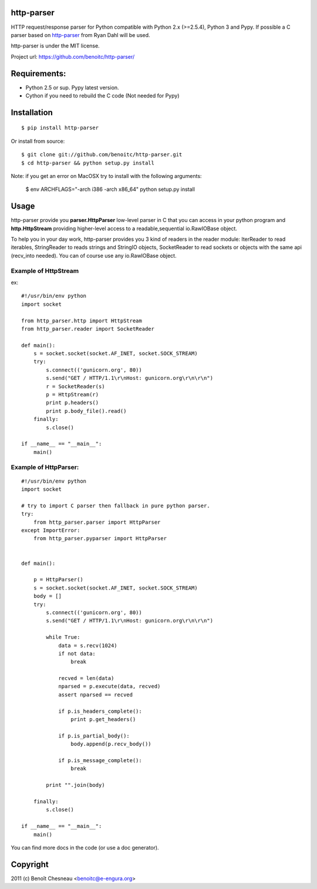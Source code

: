 http-parser
-----------

HTTP request/response parser for Python compatible with Python 2.x
(>=2.5.4), Python 3 and Pypy. If possible a C parser based on
http-parser_ from Ryan Dahl will be used. 

http-parser is under the MIT license.

Project url: https://github.com/benoitc/http-parser/

Requirements:
-------------

- Python 2.5 or sup. Pypy latest version.
- Cython if you need to rebuild the C code (Not needed for Pypy)

Installation
------------

::

    $ pip install http-parser

Or install from source::

    $ git clone git://github.com/benoitc/http-parser.git
    $ cd http-parser && python setup.py install


Note: if you get an error on MacOSX try to install with the following
arguments:

    $ env ARCHFLAGS="-arch i386 -arch x86_64" python setup.py install

Usage
-----

http-parser provide you **parser.HttpParser** low-level parser in C that
you can access in your python program and **http.HttpStream** providing
higher-level access to a readable,sequential io.RawIOBase object.

To help you in your day work, http-parser provides you 3 kind of readers
in the reader module: IterReader to read iterables, StringReader to
reads strings and StringIO objects, SocketReader to read sockets or
objects with the same api (recv_into needed). You can of course use any
io.RawIOBase object.

Example of HttpStream
+++++++++++++++++++++

ex::
    
    #!/usr/bin/env python
    import socket

    from http_parser.http import HttpStream
    from http_parser.reader import SocketReader

    def main():
        s = socket.socket(socket.AF_INET, socket.SOCK_STREAM)
        try:
            s.connect(('gunicorn.org', 80))
            s.send("GET / HTTP/1.1\r\nHost: gunicorn.org\r\n\r\n")
            r = SocketReader(s)
            p = HttpStream(r)
            print p.headers()
            print p.body_file().read()
        finally:
            s.close()

    if __name__ == "__main__":
        main()

Example of HttpParser:
++++++++++++++++++++++

::
    
    #!/usr/bin/env python
    import socket

    # try to import C parser then fallback in pure python parser.
    try:
        from http_parser.parser import HttpParser
    except ImportError:
        from http_parser.pyparser import HttpParser


    def main():

        p = HttpParser()
        s = socket.socket(socket.AF_INET, socket.SOCK_STREAM)
        body = []
        try:
            s.connect(('gunicorn.org', 80))
            s.send("GET / HTTP/1.1\r\nHost: gunicorn.org\r\n\r\n")
            
            while True:
                data = s.recv(1024)
                if not data:
                    break

                recved = len(data)
                nparsed = p.execute(data, recved)
                assert nparsed == recved

                if p.is_headers_complete():
                    print p.get_headers()

                if p.is_partial_body():
                    body.append(p.recv_body())

                if p.is_message_complete():
                    break

            print "".join(body)
        
        finally:
            s.close()

    if __name__ == "__main__":
        main()


You can find more docs in the code (or use a doc generator).


Copyright
---------

2011 (c) Benoît Chesneau <benoitc@e-engura.org>


.. http-parser_ https://github.com/ry/http-parser
